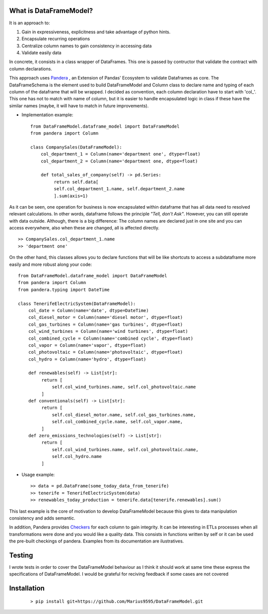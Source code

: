 
.. figure:: assets/logo.png
  :align: center
  :scale: 50%
  :alt: DataFrameModel

  
What is DataFrameModel?
---------

It is an approach to: 

1) Gain in expressiveness, explicitness and take advantage of python hints.
2) Encapsulate recurring operations
3) Centralize column names to gain consistency in accessing data
4) Validate easily data

In concrete, it consists in a class wrapper of DataFrames. This one is passed by contructor that validate the contract with column declarations.


This approach uses `Pandera <https://pandera.readthedocs.io/en/stable/>`_ ,
an Extension of Pandas' Ecosystem to validate Dataframes as core.
The DataFrameSchema is the element used to build DataFrameModel
and Column class to declare name and typing of each column of the
dataframe that will be wrapped. I decided as convention, each column
declaration have to start with 'col_'. This one has not to
match with name of column, but it is easier to handle encapsulated
logic in class if these have the similar names (maybe, it will have to match in future improvements).

* Implementation example::

       from DataFrameModel.dataframe_model import DataFrameModel
       from pandera import Column

       class CompanySales(DataFrameModel):
           col_department_1 = Column(name='department one', dtype=float)
           col_department_2 = Column(name='department one, dtype=float)
            
           def total_sales_of_company(self) -> pd.Series:
                return self.data[
                self.col_department_1.name, self.department_2.name
                ].sum(axis=1)
               
As it can be seen, one operation for business is now encapsulated
within dataframe that has all data need to resolved relevant
calculations. In other words, dataframe follows the principle
*"Tell, don't Ask"*. However, you can still operate with data
outside. Although, there is a big difference: The column names
are declared just in one site and you can access everywhere,
also when these are changed, all is affected directly.

::

            >> CompanySales.col_department_1.name
            >> 'department one'


On the other hand, this classes allows you to declare functions that will be
like shortcuts to access a subdataframe more easily and more robust
along your code:

::


           from DataFrameModel.dataframe_model import DataFrameModel
           from pandera import Column
           from pandera.typing import DateTime

           class TenerifeElectricSystem(DataFrameModel):
               col_date = Column(name='date', dtype=DateTime)
               col_diesel_motor = Column(name='diesel motor', dtype=float)
               col_gas_turbines = Column(name='gas turbines', dtype=float)
               col_wind_turbines = Column(name='wind turbines', dtype=float)
               col_combined_cycle = Column(name='combined cycle', dtype=float)
               col_vapor = Column(name='vapor', dtype=float)
               col_photovoltaic = Column(name='photovoltaic', dtype=float)
               col_hydro = Column(name='hydro', dtype=float)

               def renewables(self) -> List[str]:
                    return [
                        self.col_wind_turbines.name, self.col_photovoltaic.name
                    ]
               def conventionals(self) -> List[str]:
                    return [
                        self.col_diesel_motor.name, self.col_gas_turbines.name,
                        self.col_combined_cycle.name, self.col_vapor.name,
                    ]
               def zero_emissions_technologies(self) -> List[str]:
                    return [
                        self.col_wind_turbines.name, self.col_photovoltaic.name,
                        self.col_hydro.name
                    ]

* Usage example::

       >> data = pd.DataFrame(some_today_data_from_tenerife)
       >> tenerife = TenerifeElectricSystem(data)
       >> renewables_today_production = tenerife.data[tenerife.renewables].sum()
       


This last example is the core of motivation to develop DataFrameModel
because this gives to data manipulation consistency and adds semantic.

In addition, Pandera provides `Checkers <https://pandera.readthedocs.io/en/stable/checks.html>`_
for each column to gain integrity.  It can be interesting in ETLs processes when all transformations
were done and you would like a quality data. This consists in functions written by self or it can be used the pre-built checkings of pandera.
Examples from its documentation are ilustratives.

Testing
------

I wrote tests in order to cover the DataFrameModel behaviour as I think it should work
at same time these express the specifications of DataFrameModel. 
I would be grateful for reciving feedback if some cases are not covered


Installation
---------

    ::
      
       > pip install git+https://github.com/Marius9595/DataFrameModel.git
    
